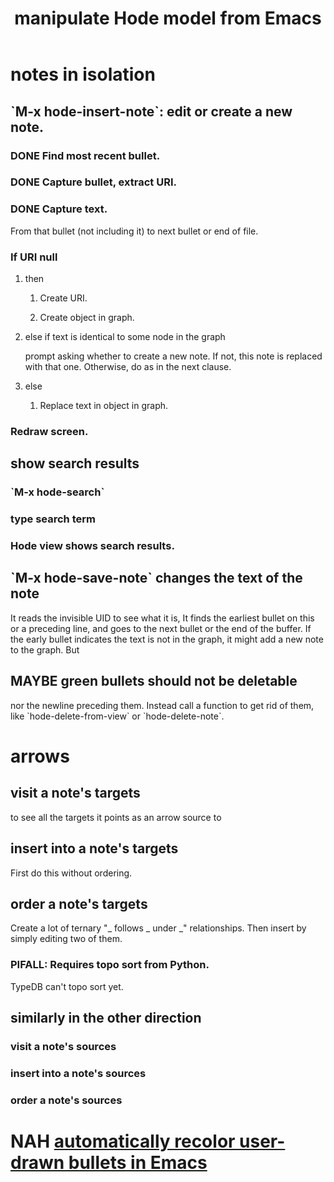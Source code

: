 :PROPERTIES:
:ID:       c9b14325-eb94-4147-b366-27f81136de9e
:END:
#+title: manipulate Hode model from Emacs
* notes in isolation
** `M-x hode-insert-note`: edit or create a new note.
*** DONE Find most recent bullet.
*** DONE Capture bullet, extract URI.
*** DONE Capture text.
    From that bullet (not including it)
    to next bullet or end of file.
*** If URI null
**** then
***** Create URI.
***** Create object in graph.
**** else if text is identical to some node in the graph
     prompt asking whether to create a new note.
     If not, this note is replaced with that one.
     Otherwise, do as in the next clause.
**** else
***** Replace text in object in graph.
*** Redraw screen.
** show search results
*** `M-x hode-search`
*** type search term
*** Hode view shows search results.
** `M-x hode-save-note` changes the text of the note
   It reads the invisible UID to see what it is,
   It finds the earliest bullet on this or a preceding line,
   and goes to the next bullet or the end of the buffer.
   If the early bullet indicates the text is not in the graph, it might add a new note to the graph. But
** MAYBE green bullets should not be deletable
   nor the newline preceding them.
   Instead call a function to get rid of them,
   like `hode-delete-from-view`
   or `hode-delete-note`.
* arrows
** visit a note's targets
   to see all the targets it points as an arrow source to
** insert into a note's targets
   First do this without ordering.
** order a note's targets
   Create a lot of ternary "_ follows _ under _" relationships.
   Then insert by simply editing two of them.
*** PIFALL: Requires topo sort from Python.
    TypeDB can't topo sort yet.
** similarly in the other direction
*** visit a note's sources
*** insert into a note's sources
*** order a note's sources
* NAH [[https://github.com/JeffreyBenjaminBrown/stale_notes_with_github-navigable_links/blob/master/try_recoloring_bullets_in_emacs_hode.org][automatically recolor user-drawn bullets in Emacs]]
